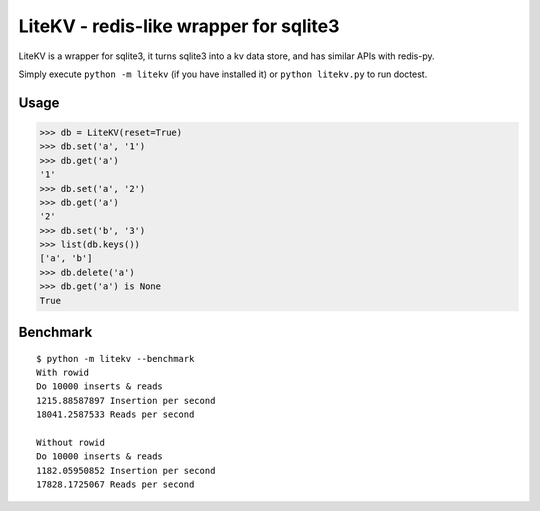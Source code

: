 LiteKV - redis-like wrapper for sqlite3
=======================================

LiteKV is a wrapper for sqlite3, it turns sqlite3 into a kv data store,
and has similar APIs with redis-py.

Simply execute ``python -m litekv`` (if you have installed it) or ``python litekv.py`` to run doctest.


Usage
-----

.. code:: python

    >>> db = LiteKV(reset=True)
    >>> db.set('a', '1')
    >>> db.get('a')
    '1'
    >>> db.set('a', '2')
    >>> db.get('a')
    '2'
    >>> db.set('b', '3')
    >>> list(db.keys())
    ['a', 'b']
    >>> db.delete('a')
    >>> db.get('a') is None
    True


Benchmark
---------

::

    $ python -m litekv --benchmark
    With rowid
    Do 10000 inserts & reads
    1215.88587897 Insertion per second
    18041.2587533 Reads per second

    Without rowid
    Do 10000 inserts & reads
    1182.05950852 Insertion per second
    17828.1725067 Reads per second
